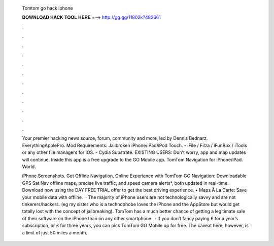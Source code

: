   Tomtom go hack iphone
  
  
  
  𝐃𝐎𝐖𝐍𝐋𝐎𝐀𝐃 𝐇𝐀𝐂𝐊 𝐓𝐎𝐎𝐋 𝐇𝐄𝐑𝐄 ===> http://gg.gg/11802k?482661
  
  
  
  .
  
  
  
  .
  
  
  
  .
  
  
  
  .
  
  
  
  .
  
  
  
  .
  
  
  
  .
  
  
  
  .
  
  
  
  .
  
  
  
  .
  
  
  
  .
  
  
  
  .
  
  Your premier hacking news source, forum, community and more, led by Dennis Bednarz. EverythingApplePro. Mod Requirements: Jailbroken iPhone/iPad/iPod Touch. - iFile / Filza / iFunBox / iTools or any other file managers for iOS. - Cydia Substrate. EXISTING USERS: Don't worry, app and map updates will continue. Inside this app is a free upgrade to the GO Mobile app. TomTom Navigation for iPhone/iPad. World.
  
  iPhone Screenshots. Get Offline Navigation, Online Experience with TomTom GO Navigation: Downloadable GPS Sat Nav offline maps, precise live traffic, and speed camera alerts*, both updated in real-time. Download now using the DAY FREE TRIAL offer to get the best driving experience. • Maps À La Carte: Save your mobile data with offline.  · The majority of iPhone users are not technologically savvy and are not tinkerers/hackers. (eg my sister who is a technophobe loves the iPhone and the AppStore but would get totally lost with the concept of jailbreaking). TomTom has a much better chance of getting a legitimate sale of their software on the iPhone than on any other smartphone.  · If you don’t fancy paying £ for a year’s subscription, or £ for three years, you can pick TomTom GO Mobile up for free. The caveat here, however, is a limit of just 50 miles a month.
